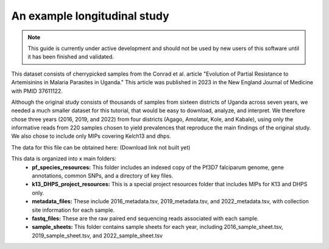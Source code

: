 =============================
An example longitudinal study
=============================

.. note:: 
	
	This guide is currently under active development and should not be used by
	new users of this software until it has been finished and validated.

This dataset consists of cherrypicked samples from the Conrad et al. article
"Evolution of Partial Resistance to Artemisinins in Malaria Parasites in
Uganda." This article was published in 2023 in the New England Journal of
Medicine with PMID 37611122.

Although the original study consists of thousands of samples from sixteen
districts of Uganda across seven years, we needed a much smaller dataset for
this tutorial, that would be easy to download, analyze, and interpret. We
therefore chose three years (2016, 2019, and 2022) from four districts (Agago,
Amolatar, Kole, and Kabale), using only the informative reads from 220 samples
chosen to yield prevalences that reproduce the main findings of the original
study. We also chose to include only MIPs covering Kelch13 and dhps.

The data for this file can be obtained here:
(Download link not built yet)

This data is organized into x main folders:
	- **pf_species_resources:** This folder includes an indexed copy of the
	  Pf3D7 falciparum genome, gene annotations, common SNPs, and a directory of
	  key files.

	- **k13_DHPS_project_resources:** This is a special project resources
	  folder that includes MIPs for K13 and DHPS only.

	- **metadata_files:** These include 2016_metadata.tsv, 2019_metadata.tsv,
	  and 2022_metadata.tsv, with collection site information for each sample.

	- **fastq_files:** These are the raw paired end sequencing reads associated
	  with each sample.

	- **sample_sheets:** This folder contains sample sheets for each year,
	  including 2016_sample_sheet.tsv, 2019_sample_sheet.tsv, and
	  2022_sample_sheet.tsv

